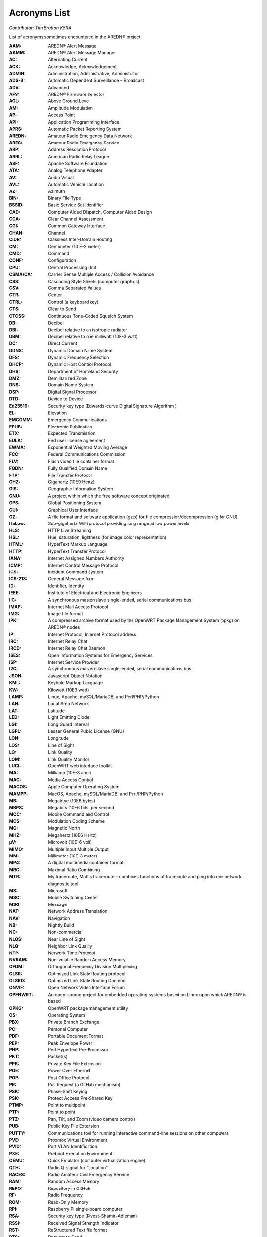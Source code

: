 =============
Acronyms List
=============

*Contributor: Tim Bratton K5RA*

List of acronyms sometimes encountered in the AREDN® project.

:AAM: AREDN® Alert Message
:AAMM: AREDN® Alert Message Manager
:AC: Alternating Current
:ACK: Acknowledge, Acknowledgement
:ADMIN: Administration, Administrative, Administrator
:ADS-B: Automatic Dependent Surveillance – Broadcast
:ADV: Advanced
:AFS: AREDN® Firmware Selector
:AGL: Above Ground Level
:AM: Amplitude Modulation
:AP: Access Point
:API: Application Programming Interface
:APRS: Automatic Packet Reporting System
:AREDN: Amateur Radio Emergency Data Network
:ARES: Amateur Radio Emergency Service
:ARP: Address Resolution Protocol
:ARRL: American Radio Relay League
:ASF: Apache Software Foundation
:ATA: Analog Telephone Adapter
:AV: Audio Visual
:AVL: Automatic Vehicle Location
:AZ: Azimuth
:BIN: Binary File Type
:BSSID: Basic Service Set Identifier
:CAD: Computer Aided Dispatch, Computer Aided Design
:CCA: Clear Channel Assessment
:CGI: Common Gateway Interface
:CHAN: Channel
:CIDR: Classless Inter-Domain Routing
:CM: Centimeter (10 E-2 meter)
:CMD: Command
:CONF: Configuration
:CPU: Central Processing Unit
:CSMA/CA: Carrier Sense Multiple Access / Collision Avoidance
:CSS: Cascading Style Sheets (computer graphics)
:CSV: Comma Separated Values
:CTR: Center
:CTRL: Control (a keyboard key)
:CTS: Clear to Send
:CTCSS: Continuous Tone-Coded Squelch System
:DB: Decibel
:DBI: Decibel relative to an isotropic radiator
:DBM: Decibel relative to one milliwatt (10E-3 watt)
:DC: Direct Current
:DDNS: Dynamic Domain Name System
:DFS: Dynamic Frequency Selection
:DHCP: Dynamic Host Control Protocol
:DHS: Department of Homeland Security
:DMZ: Demilitarized Zone
:DNS: Domain Name System
:DSP: Digital Signal Processor
:DTD: Device to Device
:Ed25519: Security key type (Edwards-curve Digital Signature Algorithm )
:EL: Elevation
:EMCOMM: Emergency Communications
:EPUB: Electronic Publication
:ETX: Expected Transmission
:EULA: End user license agreement
:EWMA: Exponential Weighted Moving Average
:FCC: Federal Communications Commission
:FLV: Flash video file container format
:FQDN: Fully Qualified Domain Name
:FTP: File Transfer Protocol
:GHZ: Gigahertz (10E9 Hertz)
:GIS: Geographic Information System
:GNU: A project within which the free software concept originated
:GPS: Global Positioning System
:GUI: Graphical User Interface
:GZ: A file format and software application (gzip) for file compression/decompression (g for GNU)
:HaLow: Sub-gigahertz WiFi protocol providing long range at low power levels
:HLS: HTTP Live Streaming
:HSL: Hue, saturation, lightness (for image color representation)
:HTML: HyperText Markup Language
:HTTP: HyperText Transfer Protocol
:IANA: Internet Assigned Numbers Authority
:ICMP: Internet Control Message Protocol
:ICS: Incident Command System
:ICS-213: General Message form
:ID: Identifier, Identity
:IEEE: Institute of Electrical and Electronic Engineers
:IIC: A synchronous master/slave single-ended, serial communications bus
:IMAP: Internet Mail Access Protocol
:IMG: Image file format
:IPK: A compressed archive format used by the OpenWRT Package Management System (opkg) on AREDN® nodes
:IP: Internet Protocol, Internet Protocol address
:IRC: Internet Relay Chat
:IRCD: Internet Relay Chat Daemon
:ISES: Open Information Systems for Emergency Services
:ISP: Internet Service Provider
:I2C: A synchronous master/slave single-ended, serial communications bus
:JSON: Javascript Object Notation
:KML: Keyhole Markup Language
:KW: Kilowatt (10E3 watt)
:LAMP: Linux, Apache, mySQL/MariaDB, and Perl/PHP/Python
:LAN: Local Area Network
:LAT: Latitude
:LED: Light Emitting Diode
:LGI: Long Guard Interval
:LGPL: Lesser General Public License (GNU)
:LON: Longitude
:LOS: Line of Sight
:LQ: Link Quality
:LQM: Link Quality Monitor
:LUCI: OpenWRT web interface toolkit
:MA: Milliamp (10E-3 amp)
:MAC: Media Access Control
:MACOS: Apple Computer Operating System
:MAMPP: MacOS, Apache, mySQL/MariaDB, and Perl/PHP/Python
:MB: Megabtye (10E6 bytes)
:MBPS: Megabits (10E6 bits) per second
:MCC: Mobile Command and Control
:MCS: Modulation Coding Scheme
:MG: Magnetic North
:MHZ: Megahertz (10E6 Hertz)
:µV: Microvolt (10E-6 volt)
:MIMO: Multiple Input Multiple Output
:MM: Millimeter (10E-3 meter)
:MP4: A digital multimedia container format
:MRC: Maximal Ratio Combining
:MTR: My traceroute, Matt's traceroute – combines functions of traceroute and ping into one network diagnostic tool
:MS: Microsoft
:MSC: Mobile Switching Center
:MSG: Message
:NAT: Network Address Translation
:NAV: Navigation
:NB: Nightly Build
:NC: Non-commercial
:NLOS: Near Line of Sight
:NLQ: Neighbor Link Quality
:NTP: Network Time Protocol
:NVRAM: Non-volatile Random Access Memory
:OFDM: Orthogonal Frequency Division Multiplexing
:OLSR: Optimized Link State Routing protocol
:OLSRD: Optimized Link State Routing Daemon
:ONVIF: Open Network Video Interface Forum
:OPENWRT: An open-source project for embedded operating systems based on Linux upon which AREDN® is based
:OPKG: OpenWRT package management utility
:OS: Operating System
:PBX: Private Branch Exchange
:PC: Personal Computer
:PDF: Portable Document Format
:PEP: Peak Envelope Power
:PHP: Perl Hypertext Pre-Processor
:PKT: Packet(s)
:PPK: Private Key File Extension
:POE: Power Over Ethernet
:POP: Post Office Protocol
:PR: Pull Request (a GitHub mechanism)
:PSK: Phase-Shift Keying
:PSK: Protect Access Pre-Shared Key
:PTMP: Point to multipoint
:PTP: Point to point
:PTZ: Pan, Tilt, and Zoom (video camera control)
:PUB: Public Key File Extension
:PUTTY: Communications tool for running interactive command-line sessions on other computers
:PVE: Proxmox Virtual Environment
:PVID: Port VLAN Identification
:PXE: Preboot Execution Environment
:QEMU: Quick Emulator (computer virtualization engine)
:QTH: Radio Q-signal for “Location”
:RACES: Radio Amateur Civil Emergency Service
:RAM: Random Access Memory
:REPO: Repository in GitHub
:RF: Radio Frequency
:ROM: Read-Only Memory
:RPI: Raspberry Pi single-board computer
:RSA: Security key type (Rivest–Shamir–Adleman)
:RSSI: Received Signal Strength Indicator
:RST: ReStructured Text file format
:RTS: Request to Send
:RTSP: Real Time Streaming Protocol
:RX: Receive, Receiver
:SCP: Secure Copy Program
:SDR: Software Defined Radio
:SF: San Francisco (California)
:SISO: Single Input Single Output
:SKYWARN: Program of the National Weather Service which collects reports of localized severe weather in the United States
:SMS: Short Message Service
:SMTP: Simple Mail Transfer Protocol
:SNMP: Simple Network Management Protocol
:SNR: Signal to Noise Ratio
:SOP: Standard Operating Procedure
:SQL: Structured Query Language for relational databases
:SS: Spread Spectrum
:SSH: Secure Shell
:SSID: Service Set Identifier
:SSL: Secure Sockets Layer
:TCP: Transmission Control Protocol
:TCP/IP: Transmission Control Protocol/Internet Protocol
:TDMA: Time Division Multiple Access
:TELNET: Command line terminal program
:TFTP: Trivial File Transfer Protocol
:TMP: temporary
:TN: True North
:TOH: OpenWRT Table of Hardware
:TX: Transmit, Transmitter
:UCI: OpenWRT Unified Configuration Interface
:UDP: User Datagram Protocol
:UI: User Interface
:URL: Universal Resource Locator
:USB: Universal Serial Bus
:V: Volts
:V2V: Virtual-to-virtual VM migration program
:VDC: Volts – Direct Current
:VLAN: Virtual Local Area Network
:VLC: VideoLAN Client
:VM: Virtual Machine
:VMDK: Virtual Machine Disk format
:VOIP: Voice over IP
:W: Watt (unit of power)
:WAN: Wide Area Network
:WEBRTC: Web Real-Time Communication - open-source project to facility web communications
:WG: WireGuard
:WGT: Weight
:WIFI: Family of wireless networking protocols based on IEEE 802.11 standard
:WIMAX: Family of wireless communication protocols based on IEEE 802.16 standard
:WIN: Microsoft Windows
:WINLINK: Worldwide radio messaging system using amateur radio frequencies
:WINSCP: Secure file copy program for Windows
:WISP: Wireless Internet Service Provider
:WPA: WiFi Protected Access encryption method (WPA/WPA2/WPA3)
:WX: Weather
:XLINK: Cross-Link configured to pass AREDN® data between non-AREDN® devices
:XMPP: Extensible Messaging and Presence Protocol
:YAAC: Yet Another ARPS Client
:ZIP: File format and software application used for file compression/decompression
